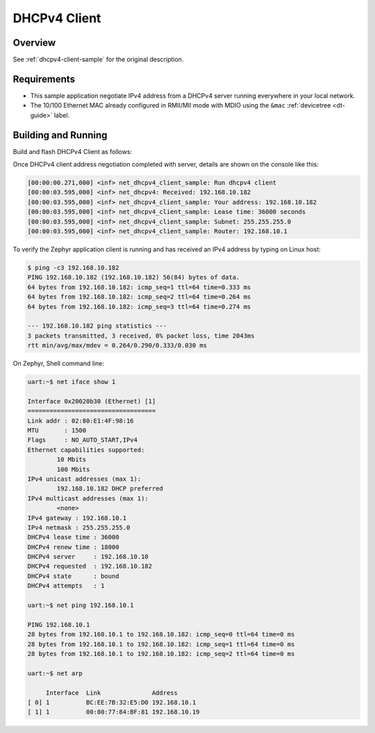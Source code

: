 .. _tiac_magpie_dhcpv4-client-sample:

DHCPv4 Client
#############

Overview
********

See :ref:`dhcpv4-client-sample` for the original description.

.. _tiac_magpie_dhcpv4-client-sample-requirements:

Requirements
************

- This sample application negotiate IPv4 address from a DHCPv4 server
  running everywhere in your local network.
- The 10/100 Ethernet MAC already configured in RMII/MII mode with MDIO
  using the ``&mac`` :ref:`devicetree <dt-guide>` label.

Building and Running
********************

Build and flash DHCPv4 Client as follows:

.. zephyr-app-commands::
   :app: zephyr/samples/net/dhcpv4_client
   :build-dir: dhcpv4_client-tiac_magpie
   :board: tiac_magpie
   :goals: build flash
   :host-os: unix

Once DHCPv4 client address negotiation completed with server, details
are shown on the console like this:

.. code-block:: none

   [00:00:00.271,000] <inf> net_dhcpv4_client_sample: Run dhcpv4 client
   [00:00:03.595,000] <inf> net_dhcpv4: Received: 192.168.10.182
   [00:00:03.595,000] <inf> net_dhcpv4_client_sample: Your address: 192.168.10.182
   [00:00:03.595,000] <inf> net_dhcpv4_client_sample: Lease time: 36000 seconds
   [00:00:03.595,000] <inf> net_dhcpv4_client_sample: Subnet: 255.255.255.0
   [00:00:03.595,000] <inf> net_dhcpv4_client_sample: Router: 192.168.10.1

To verify the Zephyr application client is running and has received
an IPv4 address by typing on Linux host:

.. code-block:: console

   $ ping -c3 192.168.10.182
   PING 192.168.10.182 (192.168.10.182) 56(84) bytes of data.
   64 bytes from 192.168.10.182: icmp_seq=1 ttl=64 time=0.333 ms
   64 bytes from 192.168.10.182: icmp_seq=2 ttl=64 time=0.264 ms
   64 bytes from 192.168.10.182: icmp_seq=3 ttl=64 time=0.274 ms

   --- 192.168.10.182 ping statistics ---
   3 packets transmitted, 3 received, 0% packet loss, time 2043ms
   rtt min/avg/max/mdev = 0.264/0.290/0.333/0.030 ms

On Zephyr, Shell command line:

.. code-block:: none

   uart:~$ net iface show 1

   Interface 0x20020b30 (Ethernet) [1]
   ===================================
   Link addr : 02:80:E1:4F:98:16
   MTU       : 1500
   Flags     : NO_AUTO_START,IPv4
   Ethernet capabilities supported:
           10 Mbits
           100 Mbits
   IPv4 unicast addresses (max 1):
           192.168.10.182 DHCP preferred
   IPv4 multicast addresses (max 1):
           <none>
   IPv4 gateway : 192.168.10.1
   IPv4 netmask : 255.255.255.0
   DHCPv4 lease time : 36000
   DHCPv4 renew time : 18000
   DHCPv4 server     : 192.168.10.10
   DHCPv4 requested  : 192.168.10.182
   DHCPv4 state      : bound
   DHCPv4 attempts   : 1

   uart:~$ net ping 192.168.10.1

   PING 192.168.10.1
   28 bytes from 192.168.10.1 to 192.168.10.182: icmp_seq=0 ttl=64 time=0 ms
   28 bytes from 192.168.10.1 to 192.168.10.182: icmp_seq=1 ttl=64 time=0 ms
   28 bytes from 192.168.10.1 to 192.168.10.182: icmp_seq=2 ttl=64 time=0 ms

   uart:~$ net arp

        Interface  Link              Address
   [ 0] 1          BC:EE:7B:32:E5:D0 192.168.10.1
   [ 1] 1          00:80:77:84:BF:81 192.168.10.19
